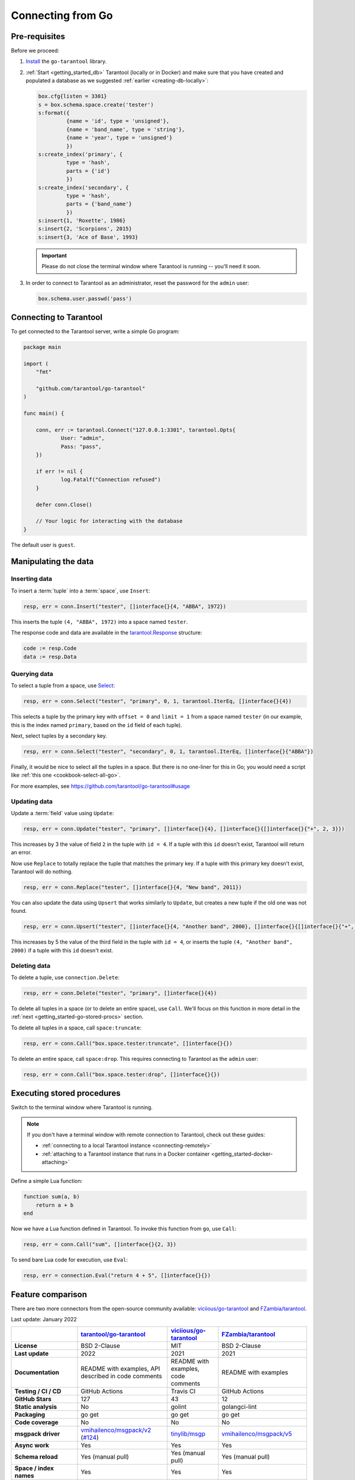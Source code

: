 .. _getting_started-go:

--------------------------------------------------------------------------------
Connecting from Go
--------------------------------------------------------------------------------

.. _getting_started-go-pre-requisites:

~~~~~~~~~~~~~~~~~~~~~~~~~~~~~~~~~~~~~~~~~~~~~~~~~~~~~~~~~~~~~~~~~~~~~~~~~~~~~~~~
Pre-requisites
~~~~~~~~~~~~~~~~~~~~~~~~~~~~~~~~~~~~~~~~~~~~~~~~~~~~~~~~~~~~~~~~~~~~~~~~~~~~~~~~

Before we proceed:

#. `Install <https://github.com/tarantool/go-tarantool#installation>`__
   the ``go-tarantool`` library.

#. :ref:`Start <getting_started_db>` Tarantool (locally or in Docker)
   and make sure that you have created and populated a database as we suggested
   :ref:`earlier <creating-db-locally>`:

   .. code-block:: lua

       box.cfg{listen = 3301}
       s = box.schema.space.create('tester')
       s:format({
                {name = 'id', type = 'unsigned'},
                {name = 'band_name', type = 'string'},
                {name = 'year', type = 'unsigned'}
                })
       s:create_index('primary', {
                type = 'hash',
                parts = {'id'}
                })
       s:create_index('secondary', {
                type = 'hash',
                parts = {'band_name'}
                })
       s:insert{1, 'Roxette', 1986}
       s:insert{2, 'Scorpions', 2015}
       s:insert{3, 'Ace of Base', 1993}

   .. IMPORTANT::

       Please do not close the terminal window
       where Tarantool is running -- you'll need it soon.

#. In order to connect to Tarantool as an administrator, reset the password
   for the ``admin`` user:

   .. code-block:: lua

       box.schema.user.passwd('pass')

.. _getting_started-go-connecting:

~~~~~~~~~~~~~~~~~~~~~~~~~~~~~~~~~~~~~~~~~~~~~~~~~~~~~~~~~~~~~~~~~~~~~~~~~~~~~~~~
Connecting to Tarantool
~~~~~~~~~~~~~~~~~~~~~~~~~~~~~~~~~~~~~~~~~~~~~~~~~~~~~~~~~~~~~~~~~~~~~~~~~~~~~~~~

To get connected to the Tarantool server, write a simple Go program:

.. code-block:: go

    package main

    import (
    	"fmt"

    	"github.com/tarantool/go-tarantool"
    )

    func main() {

    	conn, err := tarantool.Connect("127.0.0.1:3301", tarantool.Opts{
    		User: "admin",
    		Pass: "pass",
    	})

    	if err != nil {
    		log.Fatalf("Connection refused")
    	}

    	defer conn.Close()

    	// Your logic for interacting with the database
    }

The default user is ``guest``.

.. _getting_started-go-manipulate:

~~~~~~~~~~~~~~~~~~~~~~~~~~~~~~~~~~~~~~~~~~~~~~~~~~~~~~~~~~~~~~~~~~~~~~~~~~~~~~~~
Manipulating the data
~~~~~~~~~~~~~~~~~~~~~~~~~~~~~~~~~~~~~~~~~~~~~~~~~~~~~~~~~~~~~~~~~~~~~~~~~~~~~~~~

.. _getting_started-go-insert:

********************************************************************************
Inserting data
********************************************************************************

To insert a :term:`tuple` into a :term:`space`, use ``Insert``:

.. code-block:: go

    resp, err = conn.Insert("tester", []interface{}{4, "ABBA", 1972})

This inserts the tuple ``(4, "ABBA", 1972)`` into a space named ``tester``.

The response code and data are available in the
`tarantool.Response <https://github.com/tarantool/go-tarantool#usage>`_
structure:

.. code-block:: go

    code := resp.Code
    data := resp.Data

.. _getting_started-go-query:

********************************************************************************
Querying data
********************************************************************************

To select a tuple from a space, use
`Select <https://github.com/tarantool/go-tarantool#api-reference>`_:

.. code-block:: go

    resp, err = conn.Select("tester", "primary", 0, 1, tarantool.IterEq, []interface{}{4})

This selects a tuple by the primary key with ``offset = 0`` and ``limit = 1``
from a space named ``tester`` (in our example, this is the index named ``primary``,
based on the ``id`` field of each tuple).

Next, select tuples by a secondary key.

.. code-block:: go

    resp, err = conn.Select("tester", "secondary", 0, 1, tarantool.IterEq, []interface{}{"ABBA"})

Finally, it would be nice to select all the tuples in a space. But there is no
one-liner for this in Go; you would need a script like
:ref:`this one <cookbook-select-all-go>`.

For more examples, see https://github.com/tarantool/go-tarantool#usage

.. _getting_started-go-update:

********************************************************************************
Updating data
********************************************************************************

Update a :term:`field` value using ``Update``:

.. code-block:: go

    resp, err = conn.Update("tester", "primary", []interface{}{4}, []interface{}{[]interface{}{"+", 2, 3}})

This increases by 3 the value of field ``2`` in the tuple with ``id = 4``.
If a tuple with this ``id`` doesn't exist, Tarantool will return an error.

Now use ``Replace`` to totally replace the tuple that matches the
primary key. If a tuple with this primary key doesn't exist, Tarantool will
do nothing.

.. code-block:: go

    resp, err = conn.Replace("tester", []interface{}{4, "New band", 2011})

You can also update the data using ``Upsert`` that works similarly
to ``Update``, but creates a new tuple if the old one was not found.

.. code-block:: go

    resp, err = conn.Upsert("tester", []interface{}{4, "Another band", 2000}, []interface{}{[]interface{}{"+", 2, 5}})

This increases by 5 the value of the third field in the tuple with ``id = 4``, or
inserts the tuple ``(4, "Another band", 2000)`` if a tuple with this ``id``
doesn't exist.

.. _getting_started-go-delete:

********************************************************************************
Deleting data
********************************************************************************

To delete a tuple, use ``сonnection.Delete``:

.. code-block:: go

    resp, err = conn.Delete("tester", "primary", []interface{}{4})

To delete all tuples in a space (or to delete an entire space), use ``Call``.
We'll focus on this function in more detail in the
:ref:`next <getting_started-go-stored-procs>` section.

To delete all tuples in a space, call ``space:truncate``:

.. code-block:: go

    resp, err = conn.Call("box.space.tester:truncate", []interface{}{})

To delete an entire space, call ``space:drop``.
This requires connecting to Tarantool as the ``admin`` user:

.. code-block:: go

    resp, err = conn.Call("box.space.tester:drop", []interface{}{})

.. _getting_started-go-stored-procs:

~~~~~~~~~~~~~~~~~~~~~~~~~~~~~~~~~~~~~~~~~~~~~~~~~~~~~~~~~~~~~~~~~~~~~~~~~~~~~~~~
Executing stored procedures
~~~~~~~~~~~~~~~~~~~~~~~~~~~~~~~~~~~~~~~~~~~~~~~~~~~~~~~~~~~~~~~~~~~~~~~~~~~~~~~~

Switch to the terminal window where Tarantool is running.

.. NOTE::

    If you don't have a terminal window with remote connection to Tarantool,
    check out these guides:

    * :ref:`connecting to a local Tarantool instance <connecting-remotely>`
    * :ref:`attaching to a Tarantool instance that runs in a Docker container <getting_started-docker-attaching>`

Define a simple Lua function:

.. code-block:: lua

    function sum(a, b)
        return a + b
    end

Now we have a Lua function defined in Tarantool. To invoke this function from
``go``, use ``Call``:

.. code-block:: go

    resp, err = conn.Call("sum", []interface{}{2, 3})

To send bare Lua code for execution, use ``Eval``:

.. code-block:: go

    resp, err = connection.Eval("return 4 + 5", []interface{}{})

.. _getting_started-go-comparison:

~~~~~~~~~~~~~~~~~~~~~~~~~~~~~~~~~~~~~~~~~~~~~~~~~~~~~~~~~~~~~~~~~~~~~~~~~~~~~~~~
Feature comparison
~~~~~~~~~~~~~~~~~~~~~~~~~~~~~~~~~~~~~~~~~~~~~~~~~~~~~~~~~~~~~~~~~~~~~~~~~~~~~~~~

There are two more connectors from the open-source community available:
`viciious/go-tarantool <https://github.com/viciious/go-tarantool>`_ and
`FZambia/tarantool <https://github.com/FZambia/tarantool>`_. 

Last update: January 2022

..  list-table::
    :header-rows: 1
    :stub-columns: 1

    *   -
        -   `tarantool/go-tarantool <https://github.com/tarantool/go-tarantool>`_
        -   `viciious/go-tarantool <https://github.com/viciious/go-tarantool>`_
        -   `FZambia/tarantool <https://github.com/FZambia/tarantool>`_

    *   -   License
        -   BSD 2-Clause
        -   MIT
        -   BSD 2-Clause

    *   -   Last update
        -   2022
        -   2021
        -   2021

    *   -   Documentation
        -   README with examples, API described in code comments
        -   README with examples, code comments
        -   README with examples

    *   -   Testing / CI / CD
        -   GitHub Actions
        -   Travis CI
        -   GitHub Actions

    *   -   GitHub Stars
        -   127
        -   43
        -   12

    *   -   Static analysis
        -   No
        -   golint
        -   golangci-lint

    *   -   Packaging
        -   go get
        -   go get
        -   go get

    *   -   Code coverage
        -   No
        -   No
        -   No

    *   -   msgpack driver
        -   `vmihailenco/msgpack/v2 <https://github.com/vmihailenco/msgpack/tree/v2>`_ (`#124 <https://github.com/tarantool/go-tarantool/issues/124>`_)
        -   `tinylib/msgp <https://github.com/tinylib/msgp>`_
        -   `vmihailenco/msgpack/v5 <https://github.com/vmihailenco/msgpack/tree/v5>`_

    *   -   Async work
        -   Yes
        -   Yes
        -   Yes

    *   -   Schema reload
        -   Yes (manual pull)
        -   Yes (manual pull)
        -   Yes (manual pull)

    *   -   Space / index names
        -   Yes
        -   Yes
        -   Yes

    *   -   Tuples as structures
        -   Yes (structure and marshall functions must be predefined in Go code)
        -   No
        -   Yes (structure and marshall functions must be predefined in Go code)

    *   -   Access tuple fields by names
        -   Only if marshalled to structure
        -   No
        -   Only if marshalled to structure

    *   -   `SQL <https://www.tarantool.io/en/doc/latest/reference/reference_sql/>`_ support
        -   No (`#62 <https://github.com/tarantool/go-tarantool/issues/62>`_)
        -   No (`#18 <https://github.com/viciious/go-tarantool/issues/18>`_, closed)
        -   No

    *   -   `Interactive transactions <https://www.tarantool.io/en/doc/latest/book/box/stream/>`_
        -   No (`#101 <https://github.com/tarantool/go-tarantool/issues/101>`_)
        -   No
        -   No

    *   -   `Varbinary <https://www.tarantool.io/en/doc/latest/book/box/data_model/>`_ support
        -   Yes (with in-built language tools)
        -   Yes (with in-built language tools)
        -   Yes (decodes to string by default, see `#6 <https://github.com/FZambia/tarantool/issues/6>`_)

    *   -   `UUID <https://www.tarantool.io/en/doc/latest/book/box/data_model/>`_ support
        -   Yes
        -   No
        -   No

    *   -   Decimal support
        -   No (`#96 <https://github.com/tarantool/go-tarantool/issues/96>`_)
        -   No
        -   No

    *   -   `EXT_ERROR <https://www.tarantool.io/ru/doc/latest/dev_guide/internals/msgpack_extensions/#the-error-type>`_
            support
        -   No
        -   No
        -   No

    *   -   `Datetime <https://github.com/tarantool/tarantool/discussions/6244>`_ support
        -   No (`#118 <https://github.com/tarantool/go-tarantool/issues/118>`_)
        -   No
        -   No

    *   -   `box.session.push() responses <https://www.tarantool.io/ru/doc/latest/reference/reference_lua/box_session/push/>`_
        -   No (`#67 <https://github.com/tarantool/go-tarantool/issues/67>`_)
        -   No (`#21 <https://github.com/viciious/go-tarantool/issues/21>`_)
        -   Yes

    *   -   `Session settings <https://www.tarantool.io/en/doc/latest/reference/reference_lua/box_space/_session_settings/>`_
        -   No
        -   No
        -   No

    *   -   `Graceful shutdown <https://github.com/tarantool/tarantool/issues/5924>`_
        -   No
        -   No
        -   No

    *   -   `IPROTO_ID (feature discovering) <https://github.com/tarantool/tarantool/issues/6253>`_
        -   No
        -   No
        -   No

    *   -   `tarantool/crud <https://github.com/tarantool/crud>`_ support
        -   No
        -   No
        -   No

    *   -   Connection pool
        -   Yes (round-robin failover, no balancing, master discovering planned in `#113 <https://github.com/tarantool/go-tarantool/issues/113>`_)
        -   No
        -   No

    *   -   Transparent reconnecting
        -   Yes (see comments in `#129 <https://github.com/tarantool/go-tarantool/issues/129>`_)
        -   No (handle reconnects explicitly, refer to `#11 <https://github.com/viciious/go-tarantool/issues/11>`_)
        -   Yes (see comments in `#7 <https://github.com/FZambia/tarantool/issues/7>`_)

    *   -   Transparent request retrying
        -   No
        -   No
        -   No

    *   -   `Watchers <https://github.com/tarantool/tarantool/pull/6510>`_
        -   No
        -   No
        -   No

    *   -   Language features
        -   No  (`#48 <https://github.com/tarantool/go-tarantool/issues/48>`_)
        -   context
        -   context

    *   -   Miscellaneous
        -   Supports `tarantool/queue <https://github.com/tarantool/queue>`_ API
        -   Can mimic a Tarantool instance (also as replica)
        -   API is experimental and breaking changes may happen
